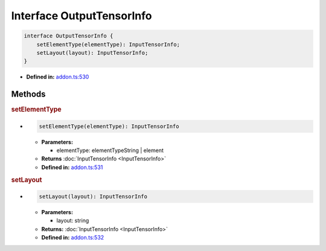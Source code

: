 Interface OutputTensorInfo
==========================

.. code-block:: ts

   interface OutputTensorInfo {
       setElementType(elementType): InputTensorInfo;
       setLayout(layout): InputTensorInfo;
   }

* **Defined in:**
  `addon.ts:530 <https://github.com/openvinotoolkit/openvino/blob/master/src/bindings/js/node/lib/addon.ts#L530>`__


Methods
#####################


.. rubric:: setElementType

*

   .. code-block:: ts

      setElementType(elementType): InputTensorInfo

   * **Parameters:**

     - elementType: elementTypeString | element

   * **Returns** :doc:`InputTensorInfo <InputTensorInfo>`

   * **Defined in:**
     `addon.ts:531 <https://github.com/openvinotoolkit/openvino/blob/master/src/bindings/js/node/lib/addon.ts#L531>`__

.. rubric:: setLayout

*

   .. code-block:: ts

      setLayout(layout): InputTensorInfo

   * **Parameters:**

     - layout: string

   * **Returns:** :doc:`InputTensorInfo <InputTensorInfo>`

   * **Defined in:**
     `addon.ts:532 <https://github.com/openvinotoolkit/openvino/blob/master/src/bindings/js/node/lib/addon.ts#L532>`__

